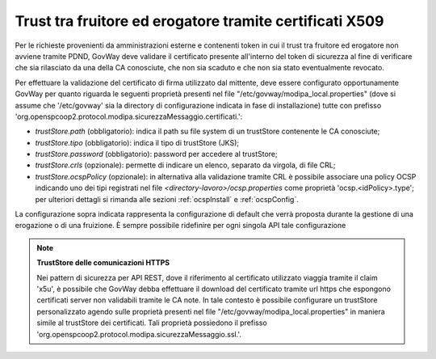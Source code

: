 .. _modipa_passiPreliminari_trustStore_x509:

Trust tra fruitore ed erogatore tramite certificati X509
---------------------------------------------------------

Per le richieste provenienti da amministrazioni esterne e contenenti token in cui il trust tra fruitore ed erogatore non avviene tramite PDND, GovWay deve validare il certificato presente all'interno del token di sicurezza al fine di verificare che sia rilasciato da una della CA conosciute, che non sia scaduto e che non sia stato eventualmente revocato.
 
Per effettuare la validazione del certificato di firma utilizzato dal mittente, deve essere configurato opportunamente GovWay per quanto riguarda le seguenti proprietà presenti nel file "/etc/govway/modipa_local.properties" (dove si assume che '/etc/govway' sia la directory di configurazione indicata in fase di installazione) tutte con prefisso 'org.openspcoop2.protocol.modipa.sicurezzaMessaggio.certificati.':

- *trustStore.path* (obbligatorio):  indica il path su file system di un trustStore contenente le CA conosciute;
- *trustStore.tipo* (obbligatorio): indica il tipo di trustStore (JKS);
- *trustStore.password* (obbligatorio): password per accedere al trustStore;
- *trustStore.crls* (opzionale): permette di indicare un elenco, separato da virgola, di file CRL;
- *trustStore.ocspPolicy* (opzionale): in alternativa alla validazione tramite CRL è possibile associare una policy OCSP indicando uno dei tipi registrati nel file *<directory-lavoro>/ocsp.properties* come proprietà 'ocsp.<idPolicy>.type'; per ulteriori dettagli si rimanda alle sezioni :ref:`ocspInstall` e :ref:`ocspConfig`.

La configurazione sopra indicata rappresenta la configurazione di default che verrà proposta durante la gestione di una erogazione o di una fruizione. È sempre possibile ridefinire per ogni singola API tale configurazione

.. note::

	**TrustStore delle comunicazioni HTTPS**

	Nei pattern di sicurezza per API REST, dove il riferimento al certificato utilizzato viaggia tramite il claim 'x5u', è possibile che GovWay debba effettuare il download del certificato tramite url https che espongono certificati server non validabili tramite le CA note. In tale contesto è possibile configurare un trustStore personalizzato agendo sulle proprietà presenti nel file "/etc/govway/modipa_local.properties" in maniera simile al trustStore dei certificati. Tali proprietà possiedono il prefisso 'org.openspcoop2.protocol.modipa.sicurezzaMessaggio.ssl.'.



